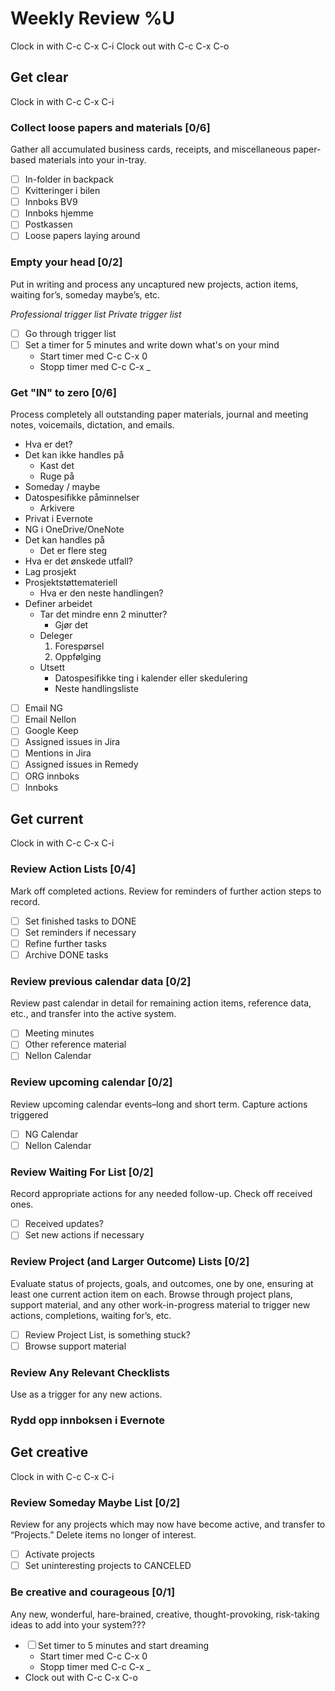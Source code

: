 * Weekly Review %U
  Clock in with C-c C-x C-i
  Clock out with C-c C-x C-o
** Get clear
  Clock in with C-c C-x C-i
*** Collect loose papers and materials [0/6]
    Gather all accumulated business cards, receipts, and miscellaneous paper-based materials into your in-tray.
    * [ ] In-folder in backpack
    * [ ] Kvitteringer i bilen
    * [ ] Innboks BV9
    * [ ] Innboks hjemme
    * [ ] Postkassen
    * [ ] Loose papers laying around
*** Empty your head [0/2]
    Put in writing and process any uncaptured new projects, action items, waiting for’s, someday maybe’s, etc.
    :TRIGGER-LIST:
    [[~/.emacs.d/templates/pro-trigger.org][Professional trigger list]]
    [[~/.emacs.d/templates/priv-trigger.org][Private trigger list]]
    :END:
    + [ ] Go through trigger list
    + [ ] Set a timer for 5 minutes and write down what's on your mind
      - Start timer med C-c C-x 0
      - Stopp timer med C-c C-x _
*** Get "IN" to zero [0/6]
    Process completely all outstanding paper materials, journal and meeting notes, 
    voicemails, dictation, and emails.
    :PROCESS:
    - Hva er det?
    - Det kan ikke handles på
      + Kast det
      + Ruge på
	- Someday / maybe
	- Datospesifikke påminnelser
      + Arkivere
	- Privat i Evernote
	- NG i OneDrive/OneNote
    - Det kan handles på
      + Det er flere steg
	- Hva er det ønskede utfall?
	- Lag prosjekt
	- Prosjektstøttemateriell
      + Hva er den neste handlingen?
	- Definer arbeidet
	  * Tar det mindre enn 2 minutter?
	    - Gjør det
	  * Deleger
	    1. Forespørsel
	    2. Oppfølging
	  * Utsett
	    - Datospesifikke ting i kalender eller skedulering
	    - Neste handlingsliste
    :END:
    + [ ] Email NG
    + [ ] Email Nellon
    + [ ] Google Keep
    + [ ] Assigned issues in Jira
    + [ ] Mentions in Jira
    + [ ] Assigned issues in Remedy
    + [ ] ORG innboks
    + [ ] Innboks
** Get current
  Clock in with C-c C-x C-i
*** Review Action Lists [0/4]
Mark off completed actions. Review for reminders of further action steps to record.
+ [ ] Set finished tasks to DONE
+ [ ] Set reminders if necessary
+ [ ] Refine further tasks
+ [ ] Archive DONE tasks
*** Review previous calendar data [0/2]
    Review past calendar in detail for remaining action items, reference data, etc., and transfer into the active system.
    * [ ] Meeting minutes
    * [ ] Other reference material
    * [ ] Nellon Calendar
*** Review upcoming calendar [0/2]
    Review upcoming calendar events–long and short term. Capture actions triggered
    * [ ] NG Calendar
    * [ ] Nellon Calendar
*** Review Waiting For List [0/2]
    Record appropriate actions for any needed follow-up. Check off received ones.
    * [ ] Received updates?
    * [ ] Set new actions if necessary
*** Review Project (and Larger Outcome) Lists [0/2]
    Evaluate status of projects, goals, and outcomes, one by one, ensuring at least one current action item on each.  
    Browse through project plans, support material, and any other work-in-progress material to trigger new actions, completions, waiting for’s, etc.
    * [ ] Review Project List, is something stuck?
    * [ ] Browse support material
*** Review Any Relevant Checklists
    Use as a trigger for any new actions.
*** Rydd opp innboksen i Evernote
** Get creative
  Clock in with C-c C-x C-i
*** Review Someday Maybe List [0/2]
Review for any projects which may now have become active, and transfer to “Projects.” Delete items no longer of interest.
- [ ] Activate projects
- [ ] Set uninteresting projects to CANCELED
*** Be creative and courageous [0/1]
Any new, wonderful, hare-brained, creative, thought-provoking, risk-taking ideas to add into your system???
+ [ ] Set timer to 5 minutes and start dreaming
  - Start timer med C-c C-x 0
  - Stopp timer med C-c C-x _
+ Clock out with C-c C-x C-o
